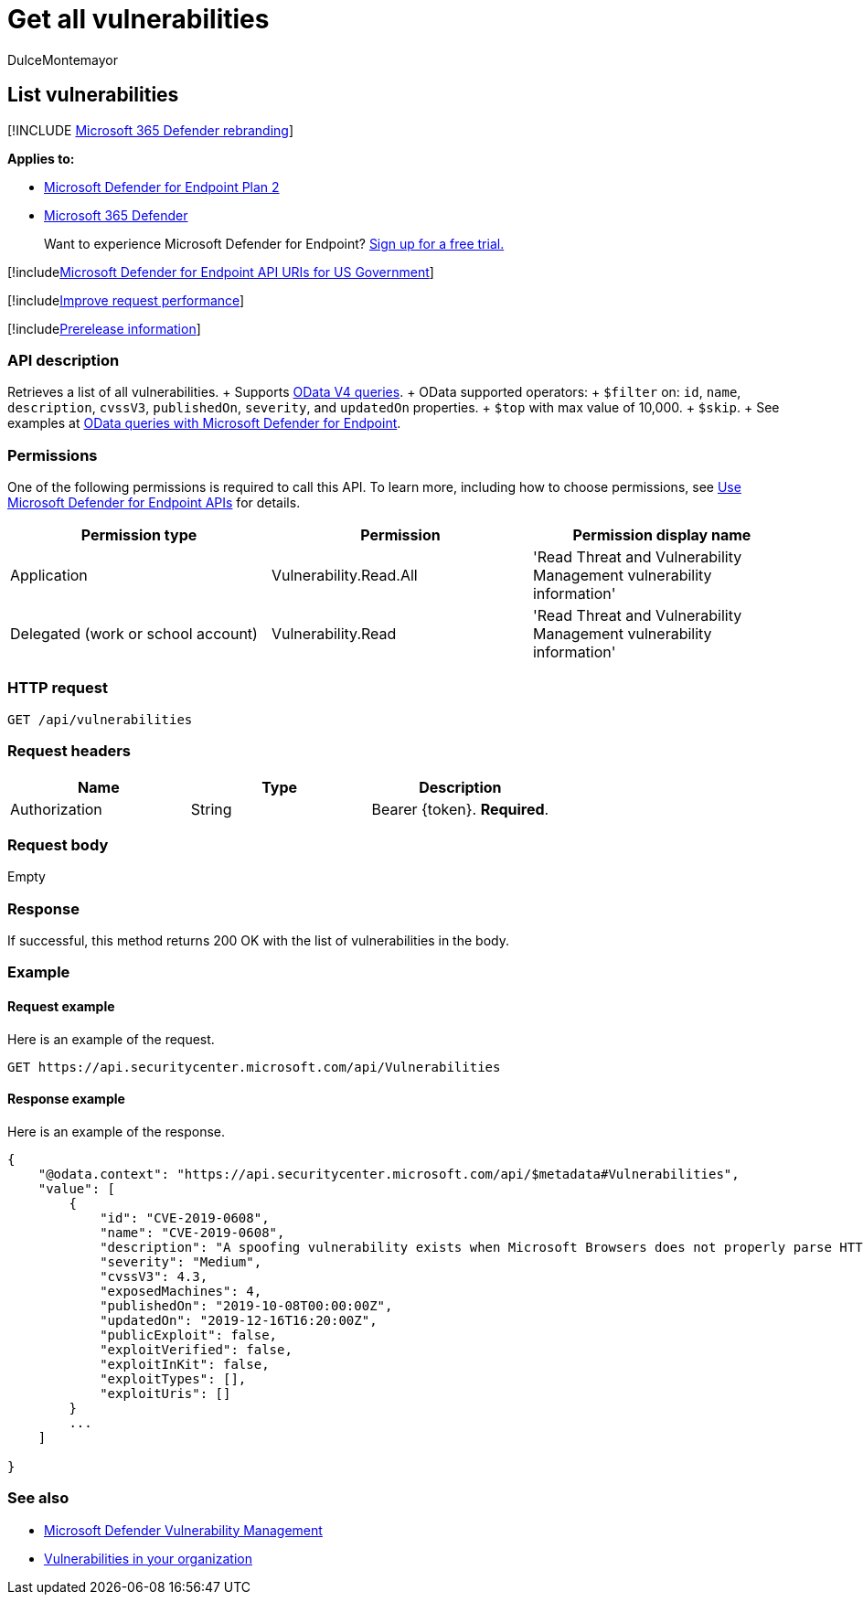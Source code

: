 = Get all vulnerabilities
:audience: ITPro
:author: DulceMontemayor
:description: Retrieves a list of all the vulnerabilities affecting the organization
:keywords: apis, graph api, supported apis, get, vulnerability information, Microsoft Defender for Endpoint tvm api
:manager: dansimp
:ms.author: dolmont
:ms.collection: M365-security-compliance
:ms.custom: api
:ms.localizationpriority: medium
:ms.mktglfcycl: deploy
:ms.pagetype: security
:ms.service: microsoft-365-security
:ms.sitesec: library
:ms.subservice: mde
:ms.topic: article
:search.appverid: met150

== List vulnerabilities

[!INCLUDE xref:../../includes/microsoft-defender.adoc[Microsoft 365 Defender rebranding]]

*Applies to:*

* https://go.microsoft.com/fwlink/?linkid=2154037[Microsoft Defender for Endpoint Plan 2]
* https://go.microsoft.com/fwlink/?linkid=2118804[Microsoft 365 Defender]

____
Want to experience Microsoft Defender for Endpoint?
https://signup.microsoft.com/create-account/signup?products=7f379fee-c4f9-4278-b0a1-e4c8c2fcdf7e&ru=https://aka.ms/MDEp2OpenTrial?ocid=docs-wdatp-exposedapis-abovefoldlink[Sign up for a free trial.]
____

[!includexref:../../includes/microsoft-defender-api-usgov.adoc[Microsoft Defender for Endpoint API URIs for US Government]]

[!includexref:../../includes/improve-request-performance.adoc[Improve request performance]]

[!includexref:../../includes/prerelease.adoc[Prerelease information]]

=== API description

Retrieves a list of all vulnerabilities.
+ Supports https://www.odata.org/documentation/[OData V4 queries].
+ OData supported operators:  + `$filter` on:  `id`, `name`, `description`, `cvssV3`, `publishedOn`, `severity`, and `updatedOn` properties.
+ `$top` with max value of 10,000.
+ `$skip`.
+ See examples at xref:exposed-apis-odata-samples.adoc[OData queries with Microsoft Defender for Endpoint].

=== Permissions

One of the following permissions is required to call this API.
To learn more, including how to choose permissions, see xref:apis-intro.adoc[Use Microsoft Defender for Endpoint APIs] for details.

|===
| Permission type | Permission | Permission display name

| Application
| Vulnerability.Read.All
| 'Read Threat and Vulnerability Management vulnerability information'

| Delegated (work or school account)
| Vulnerability.Read
| 'Read Threat and Vulnerability Management vulnerability information'
|===

=== HTTP request

[,http]
----
GET /api/vulnerabilities
----

=== Request headers

|===
| Name | Type | Description

| Authorization
| String
| Bearer \{token}.
*Required*.
|===

=== Request body

Empty

=== Response

If successful, this method returns 200 OK with the list of vulnerabilities in the body.

=== Example

==== Request example

Here is an example of the request.

[,http]
----
GET https://api.securitycenter.microsoft.com/api/Vulnerabilities
----

==== Response example

Here is an example of the response.

[,json]
----
{
    "@odata.context": "https://api.securitycenter.microsoft.com/api/$metadata#Vulnerabilities",
    "value": [
        {
            "id": "CVE-2019-0608",
            "name": "CVE-2019-0608",
            "description": "A spoofing vulnerability exists when Microsoft Browsers does not properly parse HTTP content. An attacker who successfully exploited this vulnerability could impersonate a user request by crafting HTTP queries. The specially crafted website could either spoof content or serve as a pivot to chain an attack with other vulnerabilities in web services.To exploit the vulnerability, the user must click a specially crafted URL. In an email attack scenario, an attacker could send an email message containing the specially crafted URL to the user in an attempt to convince the user to click it.In a web-based attack scenario, an attacker could host a specially crafted website designed to appear as a legitimate website to the user. However, the attacker would have no way to force the user to visit the specially crafted website. The attacker would have to convince the user to visit the specially crafted website, typically by way of enticement in an email or instant message, and then convince the user to interact with content on the website.The update addresses the vulnerability by correcting how Microsoft Browsers parses HTTP responses.",
            "severity": "Medium",
            "cvssV3": 4.3,
            "exposedMachines": 4,
            "publishedOn": "2019-10-08T00:00:00Z",
            "updatedOn": "2019-12-16T16:20:00Z",
            "publicExploit": false,
            "exploitVerified": false,
            "exploitInKit": false,
            "exploitTypes": [],
            "exploitUris": []
        }
        ...
    ]

}
----

=== See also

* link:/microsoft-365/security/defender-endpoint/next-gen-threat-and-vuln-mgt[Microsoft Defender Vulnerability Management]
* link:/microsoft-365/security/defender-endpoint/tvm-weaknesses[Vulnerabilities in your organization]
